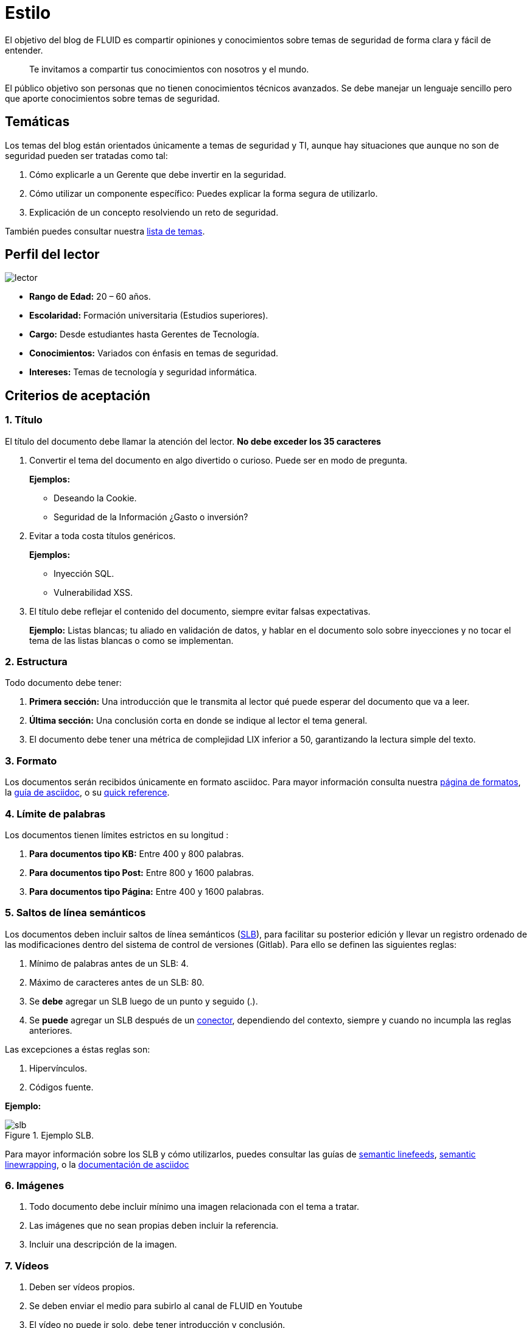 :slug: estilo/
:description: Nuestros ethical hackers explican los criterios necesarios para la aceptación y posterior publicación de un documento en el blog de FLUID a través de un documento guía. Además se abordan algunos temas referentes a asciidoc y pautas a tener en cuenta a la hora de construir un documento.
:keywords: Editorial, Guía, Artículos, Asciidoc, Criterios, Aceptación.
:translate: style/

= Estilo

El objetivo del blog de FLUID
es compartir opiniones y conocimientos
sobre temas de seguridad de forma clara y fácil de entender.

[quote]
Te invitamos a compartir tus conocimientos con nosotros y el mundo.

El público objetivo son personas
que no tienen conocimientos técnicos avanzados.
Se debe manejar un lenguaje sencillo
pero que aporte conocimientos sobre temas de seguridad.

== Temáticas

Los temas del blog están orientados
únicamente a temas de seguridad y +TI+,
aunque hay situaciones que aunque no son de seguridad
pueden ser tratadas como tal:

1. Cómo explicarle a un Gerente
que debe invertir en la seguridad.

2. Cómo utilizar un componente específico:
Puedes explicar la forma segura de utilizarlo.

3. Explicación de un concepto resolviendo un reto de seguridad.

También puedes consultar nuestra link:../temas/[lista de temas].

== Perfil del lector

image::lector.png[lector]

* *Rango de Edad:* 20 – 60 años.

* *Escolaridad:* Formación universitaria (Estudios superiores).

* *Cargo:* Desde estudiantes hasta Gerentes de Tecnología.

* *Conocimientos:* Variados con énfasis en temas de seguridad.

* *Intereses:* Temas de tecnología y seguridad informática.

== Criterios de aceptación

=== 1. Título

El título del documento debe llamar la atención del lector.
*No debe exceder los 35 caracteres*

. Convertir el tema del documento en algo divertido o curioso.
Puede ser en modo de pregunta.
+
*Ejemplos:*

* Deseando la +Cookie+.
* Seguridad de la Información ¿Gasto o inversión?

. Evitar a toda costa títulos genéricos.
+
*Ejemplos:*

* Inyección SQL.
* Vulnerabilidad XSS.

. El título debe reflejar el contenido del documento,
siempre evitar falsas expectativas.
+
*Ejemplo:* Listas blancas; tu aliado en validación de datos,
y hablar en el documento solo sobre inyecciones
y no tocar el tema de las listas blancas o como se implementan.

=== 2. Estructura

Todo documento debe tener:

. *Primera sección:* Una introducción que le transmita al lector
qué puede esperar del documento que va a leer.

. *Última sección:* Una conclusión corta
en donde se indique al lector el tema general.

. El documento debe tener
una métrica de complejidad LIX inferior a 50,
garantizando la lectura simple del texto.

=== 3. Formato

Los documentos serán recibidos únicamente en formato +asciidoc+.
Para mayor información consulta nuestra
link:../../en/format/[página de formatos], la
link:http://asciidoctor.org/docs/asciidoc-writers-guide/[guía de asciidoc],
o su link:http://asciidoctor.org/docs/asciidoc-syntax-quick-reference/[quick reference].

=== 4. Límite de palabras

Los documentos tienen límites estrictos en su longitud :

. *Para documentos tipo KB:*
Entre 400 y 800 palabras.

. *Para documentos tipo Post:*
Entre 800 y 1600 palabras.

. *Para documentos tipo Página:*
Entre 400 y 1600 palabras.

=== 5. Saltos de línea semánticos

Los documentos deben incluir saltos de línea semánticos
(link:http://sembr.org/[SLB]),
para facilitar su posterior edición
y llevar un registro ordenado de las modificaciones
dentro del sistema de control de versiones (+Gitlab+).
Para ello se definen las siguientes reglas:

. Mínimo de palabras antes de un SLB: 4.
. Máximo de caracteres antes de un SLB: 80.
. Se *debe* agregar un SLB luego de un punto y seguido (.).
. Se *puede* agregar un SLB después
de un link:http://www.salutip.com/2012/03/los-conectores-o-conectivos-en-espanol.html[conector], dependiendo del contexto,
siempre y cuando no incumpla las reglas anteriores.

Las excepciones a éstas reglas son:

. Hipervínculos.
. Códigos fuente.

*Ejemplo:*

.Ejemplo SLB.
image::slb-example.png[slb]

Para mayor información sobre los SLB y cómo utilizarlos,
puedes consultar las guías de link:http://rhodesmill.org/brandon/2012/one-sentence-per-line/[semantic linefeeds],
link:https://scott.mn/2014/02/21/semantic_linewrapping/[semantic linewrapping],
o la link:http://asciidoctor.org/docs/asciidoc-recommended-practices/#one-sentence[documentación de asciidoc]

=== 6. Imágenes

. Todo documento debe incluir mínimo
una imagen relacionada con el tema a tratar.

. Las imágenes que no sean propias
deben incluir la referencia.

. Incluir una descripción de la imagen.

=== 7. Vídeos

. Deben ser vídeos propios.
. Se deben enviar el medio para subirlo al canal de FLUID en Youtube
. El vídeo no puede ir solo, debe tener introducción y conclusión.

=== 8. Fuente

A menos que el lenguaje obligue a lo contrario,
el código fuente siempre debe:

. Estar en inglés (incluso los comentarios).
. Identar utilizando +2+ espacios en lugar de tabulaciones.
. Utilizar el estilo de llaves (+brace style+)
link:https://en.wikipedia.org/wiki/Indentation_style#Variant:_Stroustrup[stroustrup]
en su variante sin bloques de una línea (+one liners+).
link:https://eslint.org/docs/rules/brace-style#stroustrup[Ejemplo].
. Las lineas no deben superar los +80+ caracteres de longitud.

Los fragmentos de código fuente embebidos en documentos siempre deben:

. Estar enumerados. Para ello añadir el parámetro +linenums+
al bloque de +source+.
. No debe tener más de +8+ líneas.
. No está permitido repetir un fragmento que ya se haya usado en la guía.
. Añadir las líneas de código al +post+ utilizando un bloque de código,
no usar imágenes.

*Ejemplo:*

.example.c
[source, C, linenums]
----
function cool(x){
  /*Please use SHORT comments in english when necessary.
  You must explain your code in the document*/
  int y;
  y = x + 1;
  return y;
  //And remember, do NOT exceed 8 lines ;)
}
----

=== 9. Explicaciones de explotación

Para el caso de documentos enfocados en explotación,
una vez explicado el procedimiento
se recomienda incluir un +gif+ corto
demostrando el resultado de lo explicado.
Agregar una descripción del gif.

.Ejemplo de descripción de explotación.
image::explotacion.gif[gif]

=== 10. No se permiten

. Fragmentos de código fuente que no sean evidencias propias.

. Imágenes sin la referencia original.

. Explicaciones técnicas que no incluyan temas de seguridad:
+
*Ejemplo:* Introducción a un lenguaje de programación
sin incluir cómo programar seguro en el.

=== 11. Metadatos

Los metadatos son variables que se incluyen al inicio del documento
las cuales influyen en el renderizado final
y en cómo los indexa el motor de búsqueda.
Puede encontrar más información de las variables en asciidoc
pulsando [button]#link:../../en/format/#variables[aquí.]#.
A continuación se presenta una tabla
con los metadatos obligatorios en un documento:

.Lista de metadatos presentes en un documento.

[cols="15,10,10,10, 55"]
|===
|*Metadato* | *Página* | *KB* | *Post* | *Descripción*

|+:slug:+| Si | Si | Si
| Enlace donde se encontrará disponible el documento una vez aceptado.
El +slug+ debe ser el nombre en minúscula del artículo,
sin espacios, preposiciones, conjunciones o conectores
y separado por guiones "-".

|+:description:+ | Si | Si | Si
| Resumen en 250 a 300 caracteres de la idea principal del documento.
Esta descripción aparecerá en los resultados de los motores de búsqueda.

|+:keywords:+ | Si | Si | Si
| Palabras clave del documento a través de las cuales
puede ser encontrado por un motor de búsqueda.
El documento debe incluir 6 +keywords+.

|+:translate:+ | Si | Si | Si
| Atributo que indica si se encuentra disponible una versión traducida
del documento dentro de la página de FLUID.
En caso afirmativo se debe incluir el +slug+ del documento traducido.

|+:subtitle:+ | Si | Si | Si
| Subtitulo corto que indique concretamente la finalidad del documento.
*No debe exceder los 55 caracteres*.

|+:defends:+ | No | Si | No
| Metadato único de artículos en +Knowledge Base+.
El único valor aceptado es +yes+.

| +:date:+ | No | No | Si
| Fecha en la que se realizó el documento.

| +:category:+ | No | No | Si
| Categoría a la que pertenece el documento.
Ejemplo: Opinión de seguridad, Buenas Prácticas, etc.

| +:tags:+ | No | No | Si
| Similar al metadato +:keywords:+
palabras destacables para indexar el documento internamente.

| +:image:+ | No | No | Si
| Imagen que aparecerá en la vista previa del artículo.
Esta imagen deberá tener unas dimensiones de 600 x 200 px
y no debe superar los 300 Kb de peso.

| +:alt:+ | No | No | Si
| Descripción de la imagen de la vista previa.

| +:author:+ | No | No | Si
| Nombre del autor que aparecerá en la parte superior del documento.
Poner únicamente un nombre y un apellido.

| +:writer:+ | No | No | Si
| Nombre  y extensión de la imagen que te representa como autor.
La única extensión permitida es PNG.

| +:name:+ | No | No | Si
| Nombre que aparecerá bajo la imagen del autor.
Puede ser tu nombre completo o tu +nickname+.

| +:about1:+ | No | No | Si
| Información primaria del autor:
formación académica, experiencia, cargo (si aplica).

| +:about2:+ | No | No | Si
| Información adicional del autor:
gustos, intereses, enlaces a blog personal o perfiles.

|===


=== 12. Información Adicional

. Si se usan acrónimos se debe incluir entre paréntesis su significado.

. Incluir las referencias cuando utilicen fragmentos de fuentes externas.

. Los párrafos *deben* ser originales,
no utilizar textos de otras páginas
a menos que sean frases puntuales.

. Las palabras extranjeras y palabras reservadas
utilizadas por fuera de bloques de código
deben ir en +monospace+.

. Agregar la línea +link:+
antes de incluir un enlace.

. Al incluir una referencia,
utilizar como +anchor_ID+ la letra "r",
seguida del número de la referencia.
utilizar superíndice para citarla.

*Ejemplo:*

----
I'm talking about some topic
and now I need to cite a reference <<r# ,^[#]^>>

== References

. [[r#]] link:https://my-url[Fancy name for url].
----

. Para más información sobre +asciidoc+,
consulta nuestra [button]#link:../../en/format[página de formatos permitidos y ejemplos.]#

== Autores

Si quieres compartir tus conocimientos y opiniones de seguridad
con la comunidad y no haces parte del talento de FLUID
puedes ser autor invitado,
escribe tu +post+ en el editor que te guste
y envíanos todo lo necesario para publicarlo
y *no olvides* enviar con él un párrafo
contándonos un poco sobre ti
y una imagen que te represente,
ya que al final del +post+ se incluirá el perfil del invitado.

image::invitado.png[invitado]

. Nombre y Apellido del autor
. Descripción Corta mínimo: 15 palabras – máximo 30 .
Puede incluir: A que te dedicas, años de experiencia,
certificaciones, gustos.
. Opcional: enlace a blog personal – +github+ – +linkedin+

=== Solicitudes

. Si eres parte del equipo de FLUID
envía tu documento a través de un +Merge Request+
en formato +asciidoc+ cumpliendo todas las reglas
anteriormente mencionadas.

. Si no eres parte del equipo de FLUID
solo debes enviar a communications@fluidattacks.com tu documento,
adjuntando todos los archivos necesarios para crear el +post+.
Una vez enviado el documento entrará en proceso de evaluación
para definir si es publicado.

== Términos y condiciones

. FLUID se reserva el derecho de admisión
de los documentos enviados.

. La revisión es de forma no de fondo,
FLUID no evalúa si está de acuerdo o no con la opinión del autor
solo revisa que cumpla con las normas descritas anteriormente.

. Una vez completado el borrador
se debe solicitar la revisión del documento
a través del +Merge Request+
para entrar a evaluar el contenido.

Si el documento es aceptado y se decide publicar en el blog
el autor *cede* los derechos patrimoniales del mismo a FLUID;
de ser necesario se realizarán cambios de forma
sin solicitar permisos al autor del mismo.
